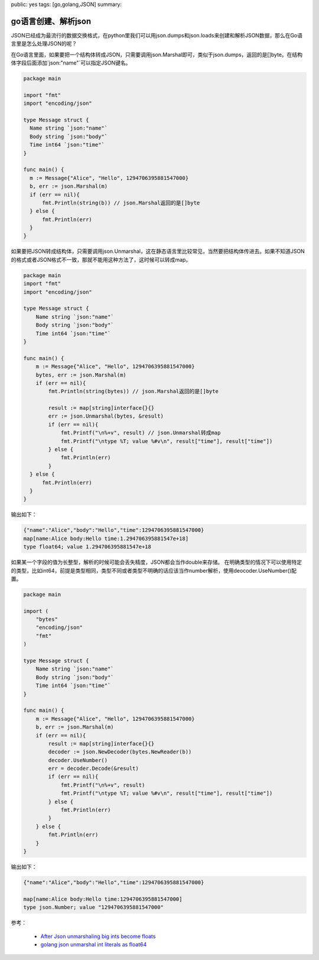 public: yes
tags: [go,golang,JSON]
summary: 

go语言创建、解析json
==============================

JSON已经成为最流行的数据交换格式，在python里我们可以用json.dumps和json.loads来创建和解析JSON数据，那么在Go语言里是怎么处理JSON的呢？

在Go语言里面，如果要把一个结构体转成JSON，只需要调用json.Marshal即可，类似于json.dumps，返回的是[]byte。在结构体字段后面添加\`json:"name"\`可以指定JSON键名。


.. code-block:: go

    package main

    import "fmt"
    import "encoding/json"

    type Message struct {
      Name string `json:"name"`
      Body string `json:"body"`
      Time int64 `json:"time"`
    }

    func main() {
      m := Message{"Alice", "Hello", 1294706395881547000}
      b, err := json.Marshal(m)
      if (err == nil){
          fmt.Println(string(b)) // json.Marshal返回的是[]byte
      } else {
          fmt.Println(err)
      }
    }

如果要把JSON转成结构体，只需要调用json.Unmarshal，这在静态语言里比较常见，当然要把结构体传进去。如果不知道JSON的格式或者JSON格式不一致，那就不能用这种方法了，这时候可以转成map。


.. code-block:: go

    package main
    import "fmt"
    import "encoding/json"

    type Message struct {
        Name string `json:"name"`
        Body string `json:"body"`
        Time int64 `json:"time"`
    }

    func main() {
        m := Message{"Alice", "Hello", 1294706395881547000}
        bytes, err := json.Marshal(m)
        if (err == nil){
            fmt.Println(string(bytes)) // json.Marshal返回的是[]byte

            result := map[string]interface{}{}
            err := json.Unmarshal(bytes, &result)
            if (err == nil){
                fmt.Printf("\n%+v", result) // json.Unmarshal转成map
                fmt.Printf("\ntype %T; value %#v\n", result["time"], result["time"])
            } else {
                fmt.Println(err)
            }
      } else {
          fmt.Println(err)
      }
    }

输出如下：

.. code-block:: bash

    {"name":"Alice","body":"Hello","time":1294706395881547000}
    map[name:Alice body:Hello time:1.294706395881547e+18]
    type float64; value 1.294706395881547e+18


如果某一个字段的值为长整型，解析的时候可能会丢失精度，JSON都会当作double来存储。
在明确类型的情况下可以使用特定的类型，比如int64，前提是类型相同，类型不同或者类型不明确的话应该当作number解析，使用deocoder.UseNumber()配置。

.. code-block:: go

    package main

    import (
        "bytes"
        "encoding/json"
        "fmt"
    )

    type Message struct {
        Name string `json:"name"`
        Body string `json:"body"`
        Time int64 `json:"time"`
    }

    func main() {
        m := Message{"Alice", "Hello", 1294706395881547000}
        b, err := json.Marshal(m)
        if (err == nil){
            result := map[string]interface{}{}
            decoder := json.NewDecoder(bytes.NewReader(b))
            decoder.UseNumber()
            err = decoder.Decode(&result)
            if (err == nil){
                fmt.Printf("\n%+v", result)
                fmt.Printf("\ntype %T; value %#v\n", result["time"], result["time"])
            } else {
                fmt.Println(err)
            }
        } else {
            fmt.Println(err)
        }
    }

输出如下：

.. code-block:: bash

    {"name":"Alice","body":"Hello","time":1294706395881547000}

    map[name:Alice body:Hello time:1294706395881547000]
    type json.Number; value "1294706395881547000"


参考：

    - `After Json unmarshaling big ints become floats <https://groups.google.com/forum/#!topic/golang-nuts/TDuGDJAIuVM>`_  
    - `golang json unmarshal int literals as float64 <http://grokbase.com/t/gg/golang-nuts/14cfjj4vf0/go-nuts-json-unmarshal-int-literals-as-float64>`_
